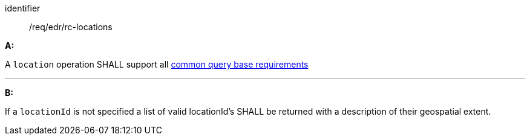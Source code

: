 [[req_edr_rc-locations]]

[requirement,type="general",id="/req/edr/rc-locations", label="/req/edr/rc-locations"]

[requirement]
====
[%metadata]
identifier:: /req/edr/rc-locations

*A:*

A `location` operation SHALL support all <<req_edr_rc-common-query-base,common query base requirements>>

---
*B:*

If a `locationId` is not specified a list of valid locationId's SHALL be returned with a description of their geospatial extent.


====
